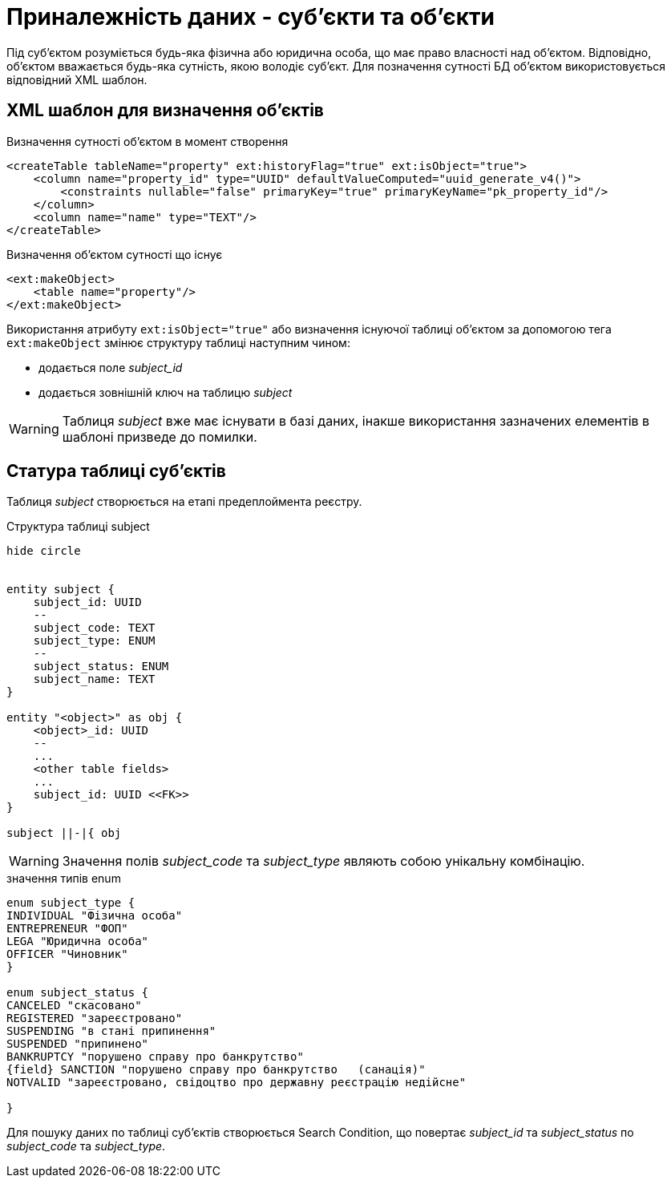 = Приналежність даних - суб'єкти та об'єкти

Під суб'єктом розуміється будь-яка фізична або юридична особа, що має право власності над об'єктом. Відповідно, об'єктом вважається будь-яка сутність, якою володіє суб'єкт. Для позначення сутності БД об'єктом використовується відповідний XML шаблон.

== XML шаблон для визначення об'єктів

.Визначення сутності об'єктом в момент створення
[source, xml]
----
<createTable tableName="property" ext:historyFlag="true" ext:isObject="true">
    <column name="property_id" type="UUID" defaultValueComputed="uuid_generate_v4()">
        <constraints nullable="false" primaryKey="true" primaryKeyName="pk_property_id"/>
    </column>
    <column name="name" type="TEXT"/>
</createTable>
----

.Визначення об'єктом сутності що існує
[source, xml]
----
<ext:makeObject>
    <table name="property"/>
</ext:makeObject>
----

Використання атрибуту `ext:isObject="true"` або визначення існуючої таблиці об'єктом за допомогою тега `ext:makeObject` змінює структуру таблиці наступним чином:

* додається поле _subject_id_
* додається зовнішній ключ на таблицю _subject_

WARNING: Таблиця _subject_ вже має існувати в базі даних, інакше використання зазначених елементів в шаблоні призведе до помилки.

== Статура таблиці суб'єктів

Таблиця _subject_ створюється на етапі предеплоймента реєстру.

.Структура таблиці subject
[plantuml]
----
hide circle


entity subject {
    subject_id: UUID
    --
    subject_code: TEXT
    subject_type: ENUM
    --
    subject_status: ENUM
    subject_name: TEXT
}

entity "<object>" as obj {
    <object>_id: UUID
    --
    ...
    <other table fields>
    ...
    subject_id: UUID <<FK>>
}

subject ||-|{ obj
----

WARNING: Значення полів _subject_code_ та _subject_type_ являють собою унікальну комбінацію.

.значення типів enum
[plantuml]
----
enum subject_type {
INDIVIDUAL "Фізична особа"
ENTREPRENEUR "ФОП"
LEGA "Юридична особа"
OFFICER "Чиновник"
}

enum subject_status {
CANCELED "скасовано"
REGISTERED "зареєстровано"
SUSPENDING "в стані припинення"
SUSPENDED "припинено"
BANKRUPTCY "порушено справу про банкрутство"
{field} SANCTION "порушено справу про банкрутство   (санація)"
NOTVALID "зареєстровано, свідоцтво про державну реєстрацію недійсне"

}
----

Для пошуку даних по таблиці суб'єктів створюється Search Condition, що повертає _subject_id_ та _subject_status_ по _subject_code_ та _subject_type_.